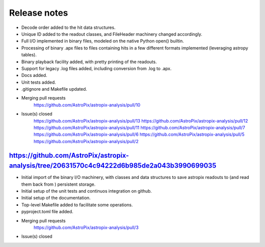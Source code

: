 .. _release:

Release notes
=============

* Decode order added to the hit data structures.
* Unique ID added to the readout classes, and FileHeader machinery changed accordingly.
* Full I/O implemented in binary files, modeled on the native Python open() builtin.
* Processing of binary .apx files to files containing hits in a few different
  formats implemented (leveraging astropy tables).
* Binary playback facility added, with pretty printing of the readouts.
* Support for legacy .log files added, including conversion from .log to .apx.
* Docs added.
* Unit tests added.
* .gitignore and Makefile updated.

* Merging pull requests
    https://github.com/AstroPix/astropix-analysis/pull/10

* Issue(s) closed
    https://github.com/AstroPix/astropix-analysis/pull/13
    https://github.com/AstroPix/astropix-analysis/pull/12
    https://github.com/AstroPix/astropix-analysis/pull/11
    https://github.com/AstroPix/astropix-analysis/pull/7
    https://github.com/AstroPix/astropix-analysis/pull/6
    https://github.com/AstroPix/astropix-analysis/pull/5
    https://github.com/AstroPix/astropix-analysis/pull/2


https://github.com/AstroPix/astropix-analysis/tree/20631570c4c94222d6b985de2a043b3990699035
-------------------------------------------------------------------------------------------

* Initial import of the binary I/O machinery, with classes and data structures
  to save astropix readouts to (and read them back from ) persistent storage.
* Initial setup of the unit tests and continuos integration on github.
* Initial setup of the documentation.
* Top-level Makefile added to facilitate some operations.
* pyproject.toml file added.

* Merging pull requests
    https://github.com/AstroPix/astropix-analysis/pull/3

* Issue(s) closed
